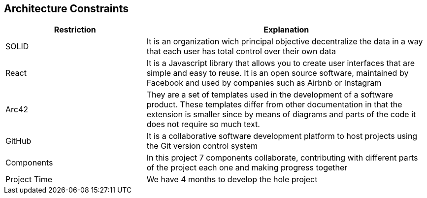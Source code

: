 [[section-architecture-constraints]]
== Architecture Constraints

****

[options="header",cols="1,2"]
|===
| Restriction | Explanation
| SOLID | It is an organization wich principal objective decentralize the data in a way that each user has total control over their own data 
| React | It is a Javascript library that allows you to create user interfaces that are simple and easy to reuse. It is an open source software, maintained by Facebook and used by companies such as Airbnb or Instagram
| Arc42 | They are a set of templates used in the development of a software product. These templates differ from other documentation in that the extension is smaller since by means of diagrams and parts of the code it does not require so much text.
| GitHub | It is a collaborative software development platform to host projects using the Git version control system
| Components | In this project 7 components collaborate, contributing with different parts of the project each one and making progress together
| Project Time | We have 4 months to develop the hole project 

|===

****
